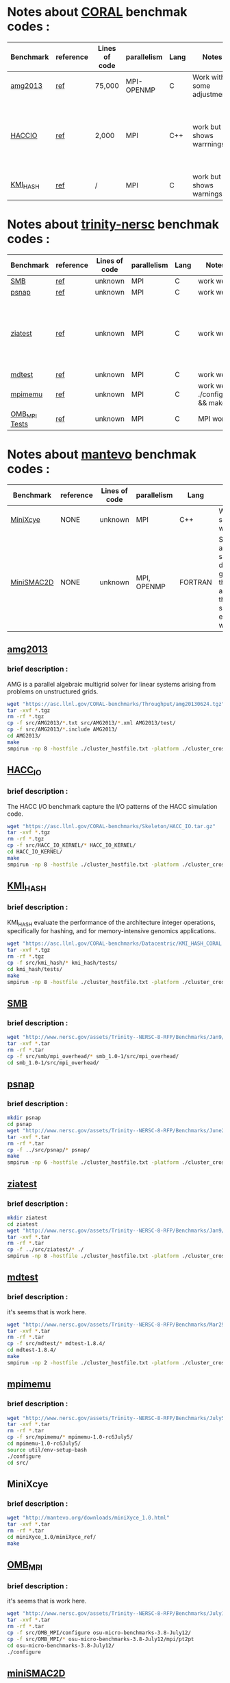 * Notes about [[https://asc.llnl.gov/CORAL-benchmarks/][CORAL]] benchmak codes : 
| Benchmark   | reference |Lines of code | parallelism  | Lang | Notes     | on MPI | on SMPI | about SMPI test |
|-------------+-----------+--------------+--------------+------+-----------+--------+---------+-----------------|
| [[https://asc.llnl.gov/CORAL-benchmarks/Throughput/amg20130624.tgz][amg2013]] | [[https://asc.llnl.gov/CORAL-benchmarks/Summaries/AMG2013_Summary_v2.3.pdf][ref]] | 75,000 | MPI-OPENMP | C | Work with some adjustments | YES | NO | deadlock |
| [[https://asc.llnl.gov/CORAL-benchmarks/Skeleton/HACC_IO.tar.gz][HACCIO]] | [[https://asc.llnl.gov/CORAL-benchmarks/Summaries/HACC_IO_Summary_v1.0.pdf][ref]] | 2,000 | MPI | C++ | work but shows warrnings | YES | NO | Building issue due to using smpicxx instead of mpicxx |
| [[https://asc.llnl.gov/CORAL-benchmarks/Datacentric/KMI_HASH_CORAL.tar.gz][KMI_HASH]] | [[https://asc.llnl.gov/CORAL-benchmarks/Summaries/KMI_Summary_v1.1.pdf][ref]] | / | MPI | C | work but shows warnings | YES | NO | Building issue |

* Notes about [[http://www.nersc.gov/users/computational-systems/cori/nersc-8-procurement/trinity-nersc-8-rfp/nersc-8-trinity-benchmarks/][trinity-nersc]] benchmak codes : 
| Benchmark   | reference |Lines of code | parallelism  | Lang | Notes     | on MPI | on SMPI | about SMPI test |
|-------------+-----------+--------------+--------------+------+-----------+--------+---------+-----------------|
| [[http://www.nersc.gov/assets/Trinity--NERSC-8-RFP/Benchmarks/Jan9/smb1.0-1.tar][SMB]] | [[http://www.nersc.gov/users/computational-systems/cori/nersc-8-procurement/trinity-nersc-8-rfp/nersc-8-trinity-benchmarks/smb/][ref]] | unknown | MPI | C | work well | YES | YES | slow |
| [[http://www.nersc.gov/assets/Trinity--NERSC-8-RFP/Benchmarks/June28/psnap-1.2June28.tar][psnap]] | [[http://www.nersc.gov/users/computational-systems/cori/nersc-8-procurement/trinity-nersc-8-rfp/nersc-8-trinity-benchmarks/psnap/][ref]] | unknown | MPI | C | work well | YES | YES | deadlock |
| [[http://www.nersc.gov/assets/Trinity--NERSC-8-RFP/Benchmarks/Jan9/ziatest.tar][ziatest]] | [[http://www.nersc.gov/users/computational-systems/cori/nersc-8-procurement/trinity-nersc-8-rfp/nersc-8-trinity-benchmarks/ziatest/][ref]] | unknown | MPI | C | work well | YES 3 args are requested | NO | it's required by MPI-2, this is currently not supported by SMPI |
| [[http://www.nersc.gov/assets/Trinity--NERSC-8-RFP/Benchmarks/Mar29/mdtest-1.8.4.tar][mdtest]] | [[http://www.nersc.gov/users/computational-systems/cori/nersc-8-procurement/trinity-nersc-8-rfp/nersc-8-trinity-benchmarks/mdtest/][ref]] | unknown | MPI | C | work well | YES | NO | deadlock |
| [[http://www.nersc.gov/assets/Trinity--NERSC-8-RFP/Benchmarks/July5/mpimemu-1.0-rc6July5.tar][mpimemu]] | [[http://www.nersc.gov/users/computational-systems/cori/nersc-8-procurement/trinity-nersc-8-rfp/nersc-8-trinity-benchmarks/mpimemu/][ref]] | unknown | MPI | C | work well ./configure && make | YES | NO | / |
| [[http://www.nersc.gov/assets/Trinity--NERSC-8-RFP/Benchmarks/July12/osu-micro-benchmarks-3.8-July12.tar][OMB_MPI Tests]] | [[http://www.nersc.gov/users/computational-systems/cori/nersc-8-procurement/trinity-nersc-8-rfp/nersc-8-trinity-benchmarks/omb-mpi-tests/][ref]] | unknown | MPI | C | MPI work | YES | NO | / |

* Notes about [[https://mantevo.org/download/][mantevo]] benchmak codes : 
| Benchmark   | reference |Lines of code | parallelism  | Lang | Notes     | on MPI | on SMPI | about SMPI test |
|-------------+-----------+--------------+--------------+------+-----------+--------+---------+-----------------|
| [[http://mantevo.org/downloads/miniXyce_1.0.html][MiniXcye]] | NONE | unknown | MPI | C++ | Work but shows warnings | YES | NO |
| [[http://mantevo.org/downloads/miniSMAC2D_2.0.html][MiniSMAC2D]] | NONE | unknown | MPI, OPENMP | FORTRAN | Some adjustment should be done to get build the code, although the code show errors and warnings | YES but the localization of input file should be changed | YES | but it got "killing simulation" |


** [[https://asc.llnl.gov/CORAL-benchmarks/Summaries/AMG2013_Summary_v2.3.pdf][amg2013]]
*** brief description : 
AMG is a parallel algebraic multigrid solver for linear systems arising from problems on unstructured grids.
#+BEGIN_SRC sh
     wget "https://asc.llnl.gov/CORAL-benchmarks/Throughput/amg20130624.tgz"
     tar -xvf *.tgz 
     rm -rf *.tgz
     cp -f src/AMG2013/*.txt src/AMG2013/*.xml AMG2013/test/
     cp -f src/AMG2013/*.include AMG2013/
     cd AMG2013/
     make
     smpirun -np 8 -hostfile ./cluster_hostfile.txt -platform ./cluster_crossbar.xml ./amg2013 -pooldist 1 -r 12 12 12
#+END_SRC


** [[https://asc.llnl.gov/CORAL-benchmarks/Summaries/HACC_IO_Summary_v1.0.pdf][HACC_IO]]
*** brief description : 
The HACC I/O benchmark capture the I/O patterns of the HACC simulation code.
#+BEGIN_SRC sh
     wget "https://asc.llnl.gov/CORAL-benchmarks/Skeleton/HACC_IO.tar.gz"
     tar -xvf *.tgz 
     rm -rf *.tgz
     cp -f src/HACC_IO_KERNEL/* HACC_IO_KERNEL/
     cd HACC_IO_KERNEL/
     make
     smpirun -np 8 -hostfile ./cluster_hostfile.txt -platform ./cluster_crossbar.xml ./HACC_IO 
#+END_SRC

** [[https://asc.llnl.gov/CORAL-benchmarks/Summaries/KMI_Summary_v1.1.pdf][KMI_HASH]]
*** brief description : 
KMI_HASH evaluate the performance of the architecture integer operations, specifically for hashing, and for memory-intensive genomics applications. 
#+BEGIN_SRC sh
     wget "https://asc.llnl.gov/CORAL-benchmarks/Datacentric/KMI_HASH_CORAL.tar.gz"
     tar -xvf *.tgz 
     rm -rf *.tgz
     cp -f src/kmi_hash/* kmi_hash/tests/
     cd kmi_hash/tests/
     make
     smpirun -np 8 -hostfile ./cluster_hostfile.txt -platform ./cluster_crossbar.xml ./kmi_hash 
#+END_SRC

** [[http://www.nersc.gov/users/computational-systems/cori/nersc-8-procurement/trinity-nersc-8-rfp/nersc-8-trinity-benchmarks/smb/][SMB]]
*** brief description : 
#+BEGIN_SRC sh
     wget "http://www.nersc.gov/assets/Trinity--NERSC-8-RFP/Benchmarks/Jan9/smb1.0-1.tar"
     tar -xvf *.tar 
     rm -rf *.tar
     cp -f src/smb/mpi_overhead/* smb_1.0-1/src/mpi_overhead/
     cd smb_1.0-1/src/mpi_overhead/
#+END_SRC

** [[http://www.nersc.gov/users/computational-systems/cori/nersc-8-procurement/trinity-nersc-8-rfp/nersc-8-trinity-benchmarks/psnap/][psnap]]
*** brief description : 
#+BEGIN_SRC sh
     mkdir psnap
     cd psnap
     wget "http://www.nersc.gov/assets/Trinity--NERSC-8-RFP/Benchmarks/June28/psnap-1.2June28.tar"
     tar -xvf *.tar 
     rm -rf *.tar
     cp -f ../src/psnap/* psnap/
     make
     smpirun -np 6 -hostfile ./cluster_hostfile.txt -platform ./cluster_crossbar.xml ./psnap
#+END_SRC

** [[http://www.nersc.gov/users/computational-systems/cori/nersc-8-procurement/trinity-nersc-8-rfp/nersc-8-trinity-benchmarks/ziatest/][ziatest]]
*** brief description : 
#+BEGIN_SRC sh
     mkdir ziatest
     cd ziatest
     wget "http://www.nersc.gov/assets/Trinity--NERSC-8-RFP/Benchmarks/Jan9/ziatest.tar"
     tar -xvf *.tar 
     rm -rf *.tar
     cp -f ../src/ziatest/* ./
     smpirun -np 8 -hostfile ./cluster_hostfile.txt -platform ./cluster_crossbar.xml ./ziaprobe 4 4 2
 #+END_SRC

** [[http://www.nersc.gov/users/computational-systems/cori/nersc-8-procurement/trinity-nersc-8-rfp/nersc-8-trinity-benchmarks/mdtest/][mdtest]]
*** brief description : 
it's seems that is work here.
#+BEGIN_SRC sh
     wget "http://www.nersc.gov/assets/Trinity--NERSC-8-RFP/Benchmarks/Mar29/mdtest-1.8.4.tar"
     tar -xvf *.tar 
     rm -rf *.tar
     cp -f src/mdtest/* mdtest-1.8.4/
     cd mdtest-1.8.4/
     make
     smpirun -np 2 -hostfile ./cluster_hostfile.txt -platform ./cluster_crossbar.xml ./mdtest --cfg=smpi/host-speed:100 --cfg=smpi/privatization:yes
 #+END_SRC

** [[http://www.nersc.gov/users/computational-systems/cori/nersc-8-procurement/trinity-nersc-8-rfp/nersc-8-trinity-benchmarks/mpimemu/][mpimemu]]
*** brief description : 
#+BEGIN_SRC sh
     wget "http://www.nersc.gov/assets/Trinity--NERSC-8-RFP/Benchmarks/July5/mpimemu-1.0-rc6July5.tar"
     tar -xvf *.tar 
     rm -rf *.tar
     cp -f src/mpimemu/* mpimemu-1.0-rc6July5/
     cd mpimemu-1.0-rc6July5/
     source util/env-setup-bash
     ./configure
     cd src/
 #+END_SRC

** MiniXcye
*** brief description : 
#+BEGIN_SRC sh
     wget "http://mantevo.org/downloads/miniXyce_1.0.html"
     tar -xvf *.tar 
     rm -rf *.tar 
     cd miniXyce_1.0/miniXyce_ref/
     make
 #+END_SRC

** [[http://www.nersc.gov/users/computational-systems/cori/nersc-8-procurement/trinity-nersc-8-rfp/nersc-8-trinity-benchmarks/omb-mpi-tests/][OMB_MPI]]
*** brief description : 
it's seems that is work here.
#+BEGIN_SRC sh
     wget "http://www.nersc.gov/assets/Trinity--NERSC-8-RFP/Benchmarks/July12/osu-micro-benchmarks-3.8-July12.tar"
     tar -xvf *.tar 
     rm -rf *.tar
     cp -f src/OMB_MPI/configure osu-micro-benchmarks-3.8-July12/
     cp -f src/OMB_MPI/* osu-micro-benchmarks-3.8-July12/mpi/pt2pt
     cd osu-micro-benchmarks-3.8-July12/
     ./configure
 #+END_SRC

** [[http://mantevo.org/downloads/miniSMAC2D_2.0.html][miniSMAC2D]]
*** brief description : 
#+BEGIN_SRC sh
     wget "http://mantevo.org/downloads/miniSMAC2D_2.0.html"
     tar -xvf *.tgz 
     rm -rf *.tgz;
     mkdir data;
     cd data
     tar -xvf *.tgz 
     rm -rf *.tgz
     cd ..
     cp -r data/ miniSMAC2D_2.0/
     cd miniSMAC2D_2.0/
     make 
     smpirun -np 6 -hostfile ./cluster_hostfile.txt -platform ./cluster_crossbar.xml ./smac2d_mpi_and_threads_with_AVX
#+END_SRC

